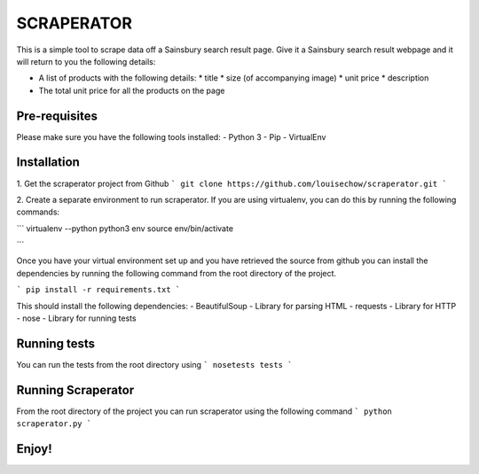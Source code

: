 SCRAPERATOR
========================

This is a simple tool to scrape data off a Sainsbury search result page.
Give it a Sainsbury search result webpage and it will return to you the following details:

* A list of products with the following details:
  * title
  * size (of accompanying image)
  * unit price
  * description
* The total unit price for all the products on the page

Pre-requisites
--------------
Please make sure you have the following tools installed:
- Python 3
- Pip
- VirtualEnv


Installation
------------
1. Get the scraperator project from Github
```
git clone https://github.com/louisechow/scraperator.git
```

2. Create a separate environment to run scraperator. If you are using virtualenv, you can do this by running the
following commands:

```
virtualenv --python python3 env
source env/bin/activate

```

Once you have your virtual environment set up and you have retrieved the source from github you can install the dependencies
by running the following command from the root directory of the project.

```
pip install -r requirements.txt
```

This should install the following dependencies:
- BeautifulSoup - Library for parsing HTML
- requests - Library for HTTP
- nose - Library for running tests

Running tests
-------------
You can run the tests from the root directory using
```
nosetests tests
```

Running Scraperator
-------------------
From the root directory of the project you can run scraperator using the following command
```
python scraperator.py
```

Enjoy!
------
